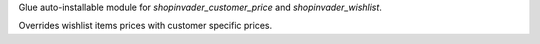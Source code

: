 Glue auto-installable module for `shopinvader_customer_price` and `shopinvader_wishlist`.

Overrides wishlist items prices with customer specific prices.
